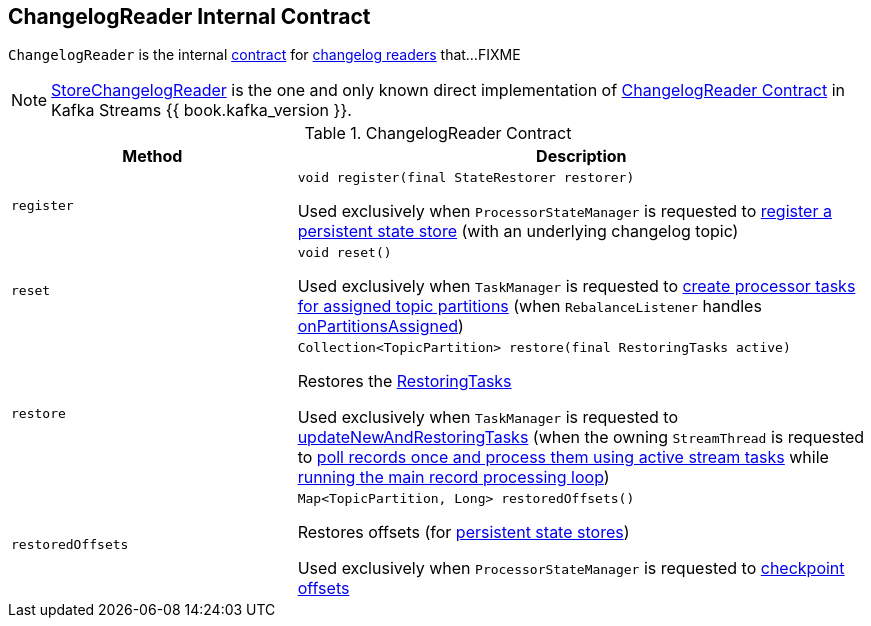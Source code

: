 == [[ChangelogReader]] ChangelogReader Internal Contract

`ChangelogReader` is the internal <<contract, contract>> for <<implementations, changelog readers>> that...FIXME

[[implementations]]
NOTE: link:kafka-streams-StoreChangelogReader.adoc[StoreChangelogReader] is the one and only known direct implementation of <<contract, ChangelogReader Contract>> in Kafka Streams {{ book.kafka_version }}.

[[contract]]
.ChangelogReader Contract
[cols="1m,2",options="header",width="100%"]
|===
| Method
| Description

| register
a| [[register]]

[source, java]
----
void register(final StateRestorer restorer)
----

Used exclusively when `ProcessorStateManager` is requested to <<kafka-streams-ProcessorStateManager.adoc#register, register a persistent state store>> (with an underlying changelog topic)

| reset
a| [[reset]]

[source, java]
----
void reset()
----

Used exclusively when `TaskManager` is requested to <<kafka-streams-internals-TaskManager.adoc#createTasks, create processor tasks for assigned topic partitions>> (when `RebalanceListener` handles <<kafka-streams-StreamThread-RebalanceListener.adoc#onPartitionsAssigned, onPartitionsAssigned>>)

| restore
a| [[restore]]

[source, java]
----
Collection<TopicPartition> restore(final RestoringTasks active)
----

Restores the <<kafka-streams-internals-RestoringTasks.adoc#, RestoringTasks>>

Used exclusively when `TaskManager` is requested to <<kafka-streams-internals-TaskManager.adoc#updateNewAndRestoringTasks, updateNewAndRestoringTasks>> (when the owning `StreamThread` is requested to <<kafka-streams-internals-StreamThread.adoc#runOnce, poll records once and process them using active stream tasks>> while <<kafka-streams-internals-StreamThread.adoc#runLoop, running the main record processing loop>>)

| restoredOffsets
a| [[restoredOffsets]]

[source, java]
----
Map<TopicPartition, Long> restoredOffsets()
----

Restores offsets (for <<kafka-streams-StateStore.adoc#persistent, persistent state stores>>)

Used exclusively when `ProcessorStateManager` is requested to <<kafka-streams-ProcessorStateManager.adoc#checkpoint, checkpoint offsets>>

|===
